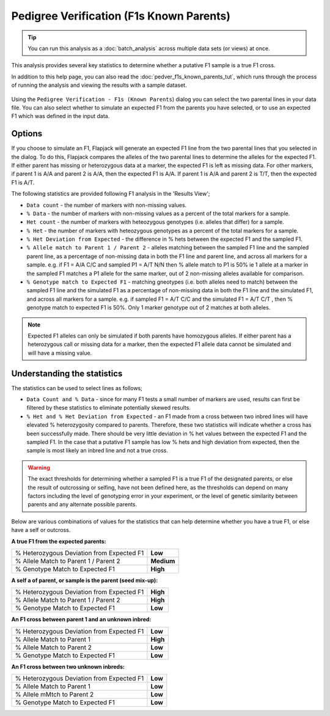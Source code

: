 Pedigree Verification (F1s Known Parents)
=========================================

.. tip::
  You can run this analysis as a :doc:`batch_analysis` across multiple data sets (or views) at once.

This analysis provides several key statistics to determine whether a putative F1 sample is a true F1 cross.

In addition to this help page, you can also read the :doc:`pedver_f1s_known_parents_tut`, which runs through the process of running the analysis and viewing the results with a sample dataset.

 |PedVerF1sKnownParentsDialog|

Using the ``Pedigree Verification - F1s (Known Parents``) dialog you can select the two parental lines in your data file. You can also select whether to simulate an expected F1 from the parents you have selected, or to use an expected F1 which was defined in the input data.

Options
-------

If you choose to simulate an F1, Flapjack will generate an expected F1 line from the two parental lines that you selected in the dialog. To do this, Flapjack compares the alleles of the two parental lines to determine the alleles for the expected F1. If either parent has missing or heterozygous data at a marker, the expected F1 is left as missing data. For other markers, if parent 1 is A/A and parent 2 is A/A, then the expected F1 is A/A. If parent 1 is A/A and parent 2 is T/T, then the expected F1 is A/T.

The following statistics are provided following F1 analysis in the 'Results View';

* ``Data count`` - the number of markers with non-missing values.

* ``% Data`` - the number of markers with non-missing values as a percent of the total markers for a sample.

* ``Het count`` - the number of markers with heteozygous genotypes (i.e. alleles that differ) for a sample.

* ``% Het`` - the number of markers with heteozygous genotypes as a percent of the total markers for a sample.

* ``% Het Deviation from Expected`` - the difference in % hets between the expected F1 and the sampled F1.

* ``% Allele match to Parent 1 / Parent 2`` - alleles matching between the sampled F1 line and the sampled parent line, as a percentage of non-missing data in both the F1 line and parent line, and across all markers for a sample. e.g. if F1 = A/A C/C and sampled P1 = A/T N/N then % allele match to P1 is 50% ie 1 allele at a marker in the sampled F1 matches a P1 allele for the same marker, out of 2 non-missing alleles available for comparison.

* ``% Genotype match to Expected F1`` - matching gneotypes (i.e. both alleles need to match) between the sampled F1 line and the simulated F1 as a percentage of non-missing data in both the F1 line and the simulated F1, and across all markers for a sample. e.g. if sampled F1 = A/T C/C and the simulated F1 = A/T C/T , then % genotype match to expected F1 is 50%. Only 1 marker genotype out of 2 matches at both alleles. 

.. note::
 Expected F1 alleles can only be simulated if both parents have homozygous alleles. If either parent has a heterozygous call or missing data for a marker, then the expected F1 allele data cannot be simulated and will have a missing value. 

Understanding the statistics
----------------------------

The statistics can be used to select lines as follows; 

* ``Data Count and % Data`` - since for many F1 tests a small number of markers are used, results can first be filtered by these statistics to eliminate potentially skewed results.

* ``% Het and % Het Deviation from Expected`` - an F1 made from a cross between two inbred lines will have elevated % heterozygosity compared to parents. Therefore, these two statistics will indicate whether a cross has been successfully made. There should be very little deviation in % het values between the expected F1 and the sampled F1. In the case that a putative F1 sample has low % hets and high deviation from expected, then the sample is most likely an inbred line and not a true cross.

.. warning:: 
 The exact thresholds for determining whether a sampled F1 is a true F1 of the designated parents, or else the result of outcrossing or selfing, have not been defined here, as the thresholds can depend on many factors including the level of genotyping error in your experiment, or the level of genetic similarity between parents and any alternate possible parents.


Below are various combinations of values for the statistics that can help determine whether you have a true F1, or else have a self or outcross.

**A true F1 from the expected parents:**

+----------------------------------------------------+-----------------+
| % Heterozygous Deviation from Expected F1          | **Low**         |
+----------------------------------------------------+-----------------+
| % Allele Match to Parent 1 / Parent 2              | **Medium**      |
+----------------------------------------------------+-----------------+
| % Genotype Match to Expected F1                    | **High**        |
+----------------------------------------------------+-----------------+

**A self a of parent, or sample is the parent (seed mix-up):**

+----------------------------------------------------+-----------------+
| % Heterozygous Deviation from Expected F1          | **High**        |
+----------------------------------------------------+-----------------+
| % Allele Match to Parent 1 / Parent 2              | **High**        |
+----------------------------------------------------+-----------------+
| % Genotype Match to Expected F1                    | **Low**         |
+----------------------------------------------------+-----------------+

**An F1 cross between parent 1 and an unknown inbred:**

+----------------------------------------------------+-----------------+
| % Heterozygous Deviation from Expected F1          | **Low**         |
+----------------------------------------------------+-----------------+
| % Allele Match to Parent 1                         | **High**        |
+----------------------------------------------------+-----------------+
| % Allele Match to Parent 2                         | **Low**         |
+----------------------------------------------------+-----------------+
| % Genotype Match to Expected F1                    | **Low**         |
+----------------------------------------------------+-----------------+

**An F1 cross between two unknown inbreds:**

+----------------------------------------------------+-----------------+
| % Heterozygous Deviation from Expected F1          | **Low**         |
+----------------------------------------------------+-----------------+
| % Allele Match to Parent 1                         | **Low**         |
+----------------------------------------------------+-----------------+
| % Allele mMtch to Parent 2                         | **Low**         |
+----------------------------------------------------+-----------------+
| % Genotype Match to Expected F1                    | **Low**         |
+----------------------------------------------------+-----------------+



.. |PedVerF1sKnownParentsDialog| image:: images/PedVerF1sKnownParentsDialog.png
